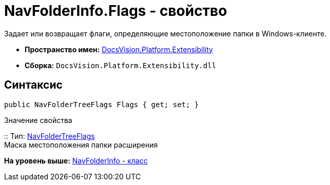 = NavFolderInfo.Flags - свойство

Задает или возвращает флаги, определяющие местоположение папки в Windows-клиенте.

* [.keyword]*Пространство имен:* xref:Extensibility_NS.adoc[DocsVision.Platform.Extensibility]
* [.keyword]*Сборка:* [.ph .filepath]`DocsVision.Platform.Extensibility.dll`

== Синтаксис

[source,pre,codeblock,language-csharp]
----
public NavFolderTreeFlags Flags { get; set; }
----

Значение свойства

::
  Тип: xref:NavFolderTreeFlags_EN.adoc[NavFolderTreeFlags]
  +
  Маска местоположения папки расширения

*На уровень выше:* xref:../../../../api/DocsVision/Platform/Extensibility/NavFolderInfo_CL.adoc[NavFolderInfo - класс]
